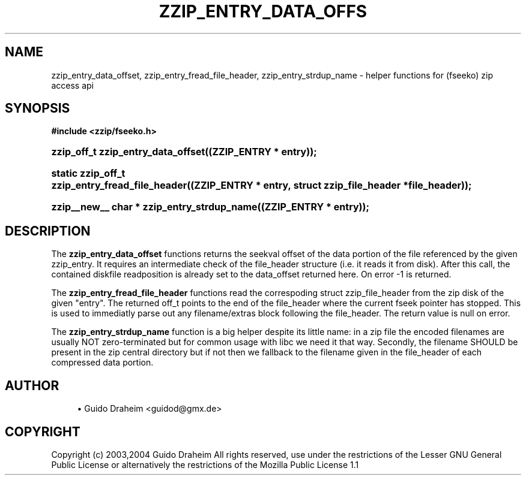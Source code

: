 '\" t
.\"     Title: zzip_entry_data_offset
.\"    Author: [see the "Author" section]
.\" Generator: DocBook XSL Stylesheets v1.75.2 <http://docbook.sf.net/>
.\"      Date: 0.13.62
.\"    Manual: zziplib Function List
.\"    Source: zziplib
.\"  Language: English
.\"
.TH "ZZIP_ENTRY_DATA_OFFS" "3" "0\&.13\&.62" "zziplib" "zziplib Function List"
.\" -----------------------------------------------------------------
.\" * set default formatting
.\" -----------------------------------------------------------------
.\" disable hyphenation
.nh
.\" disable justification (adjust text to left margin only)
.ad l
.\" -----------------------------------------------------------------
.\" * MAIN CONTENT STARTS HERE *
.\" -----------------------------------------------------------------
.SH "NAME"
zzip_entry_data_offset, zzip_entry_fread_file_header, zzip_entry_strdup_name \- helper functions for (fseeko) zip access api
.SH "SYNOPSIS"
.sp
.ft B
.nf
#include <zzip/fseeko\&.h>
.fi
.ft
.HP \w'zzip_off_t\ zzip_entry_data_offset('u
.BI "zzip_off_t zzip_entry_data_offset((ZZIP_ENTRY\ *\ entry));"
.HP \w'static\ zzip_off_t\ zzip_entry_fread_file_header('u
.BI "static zzip_off_t zzip_entry_fread_file_header((ZZIP_ENTRY\ *\ entry,\ struct\ zzip_file_header\ *file_header));"
.HP \w'zzip__new__\ char\ *\ zzip_entry_strdup_name('u
.BI "zzip__new__ char * zzip_entry_strdup_name((ZZIP_ENTRY\ *\ entry));"
.SH "DESCRIPTION"
.PP
The
\fBzzip_entry_data_offset\fR
functions returns the seekval offset of the data portion of the file referenced by the given zzip_entry\&. It requires an intermediate check of the file_header structure (i\&.e\&. it reads it from disk)\&. After this call, the contained diskfile readposition is already set to the data_offset returned here\&. On error \-1 is returned\&.
.PP
The
\fBzzip_entry_fread_file_header\fR
functions read the correspoding struct zzip_file_header from the zip disk of the given "entry"\&. The returned off_t points to the end of the file_header where the current fseek pointer has stopped\&. This is used to immediatly parse out any filename/extras block following the file_header\&. The return value is null on error\&.
.PP
The
\fBzzip_entry_strdup_name\fR
function is a big helper despite its little name: in a zip file the encoded filenames are usually NOT zero\-terminated but for common usage with libc we need it that way\&. Secondly, the filename SHOULD be present in the zip central directory but if not then we fallback to the filename given in the file_header of each compressed data portion\&.
.SH "AUTHOR"
.sp
.RS 4
.ie n \{\
\h'-04'\(bu\h'+03'\c
.\}
.el \{\
.sp -1
.IP \(bu 2.3
.\}
Guido Draheim <guidod@gmx\&.de>
.RE
.SH "COPYRIGHT"
.PP
Copyright (c) 2003,2004 Guido Draheim All rights reserved, use under the restrictions of the Lesser GNU General Public License or alternatively the restrictions of the Mozilla Public License 1\&.1
